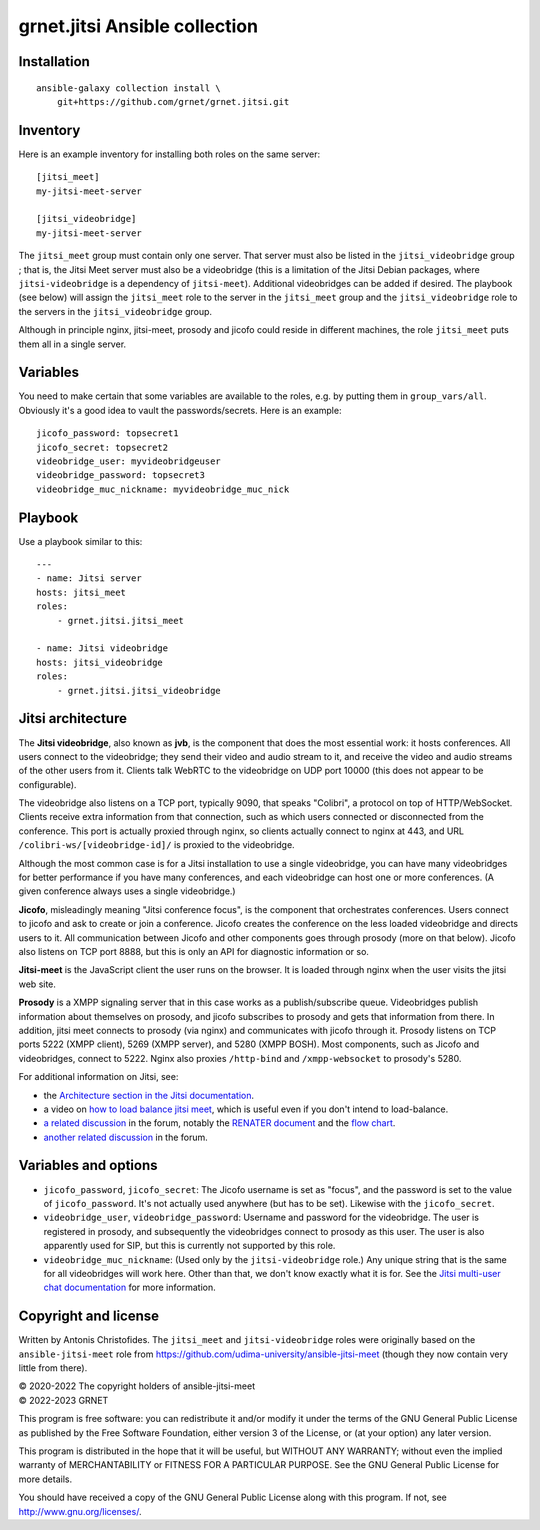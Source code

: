 ==============================
grnet.jitsi Ansible collection
==============================

Installation
============

::

  ansible-galaxy collection install \
      git+https://github.com/grnet/grnet.jitsi.git

Inventory
=========

Here is an example inventory for installing both roles on the same
server::

    [jitsi_meet]
    my-jitsi-meet-server

    [jitsi_videobridge]
    my-jitsi-meet-server

The ``jitsi_meet`` group must contain only one server. That server must
also be listed in the ``jitsi_videobridge`` group ; that is, the Jitsi
Meet server must also be a videobridge (this is a limitation of the
Jitsi Debian packages, where ``jitsi-videobridge`` is a dependency of
``jitsi-meet``). Additional videobridges can be added if desired.  The
playbook (see below) will assign the ``jitsi_meet`` role to the server
in the ``jitsi_meet`` group and the ``jitsi_videobridge`` role to the
servers in the ``jitsi_videobridge`` group.

Although in principle nginx, jitsi-meet, prosody and jicofo could reside
in different machines, the role ``jitsi_meet`` puts them all in a single
server.

Variables
=========

You need to make certain that some variables are available to the
roles, e.g. by putting them in ``group_vars/all``. Obviously it's a good
idea to vault the passwords/secrets. Here is an example::

    jicofo_password: topsecret1
    jicofo_secret: topsecret2
    videobridge_user: myvideobridgeuser
    videobridge_password: topsecret3
    videobridge_muc_nickname: myvideobridge_muc_nick

Playbook
========

Use a playbook similar to this::

    ---
    - name: Jitsi server
    hosts: jitsi_meet
    roles:
        - grnet.jitsi.jitsi_meet

    - name: Jitsi videobridge
    hosts: jitsi_videobridge
    roles:
        - grnet.jitsi.jitsi_videobridge

Jitsi architecture
==================

The **Jitsi videobridge**, also known as **jvb**, is the component that
does the most essential work: it hosts conferences. All users connect to
the videobridge; they send their video and audio stream to it, and
receive the video and audio streams of the other users from it. Clients
talk WebRTC to the videobridge on UDP port 10000 (this does not appear
to be configurable).

The videobridge also listens on a TCP port, typically 9090, that speaks
"Colibri", a protocol on top of HTTP/WebSocket. Clients receive extra
information from that connection, such as which users connected or
disconnected from the conference. This port is actually proxied through
nginx, so clients actually connect to nginx at 443, and URL
``/colibri-ws/[videobridge-id]/`` is proxied to the videobridge.

Although the most common case is for a Jitsi installation to use a
single videobridge, you can have many videobridges for better
performance if you have many conferences, and each videobridge can host
one or more conferences. (A given conference always uses a single
videobridge.)

**Jicofo**, misleadingly meaning "Jitsi conference focus", is the
component that orchestrates conferences. Users connect to jicofo and ask
to create or join a conference. Jicofo creates the conference on the
less loaded videobridge and directs users to it. All communication
between Jicofo and other components goes through prosody (more on that
below). Jicofo also listens on TCP port 8888, but this is only an API
for diagnostic information or so.

**Jitsi-meet** is the JavaScript client the user runs on the browser. It
is loaded through nginx when the user visits the jitsi web site.

**Prosody** is a XMPP signaling server that in this case works as a
publish/subscribe queue. Videobridges publish information about
themselves on prosody, and jicofo subscribes to prosody and gets that
information from there. In addition, jitsi meet connects to prosody (via
nginx) and communicates with jicofo through it. Prosody listens on TCP
ports 5222 (XMPP client), 5269 (XMPP server), and 5280 (XMPP BOSH). Most
components, such as Jicofo and videobridges, connect to 5222. Nginx
also proxies ``/http-bind`` and ``/xmpp-websocket`` to prosody's 5280.

For additional information on Jitsi, see:

- the `Architecture section in the Jitsi documentation`_.
- a video on `how to load balance jitsi meet`_, which is useful
  even if you don't intend to load-balance.
- `a related discussion`_ in the forum, notably the `RENATER
  document`_ and the `flow chart`_.
- `another related discussion`_ in the forum.

.. _architecture section in the Jitsi documentation: https://jitsi.github.io/handbook/docs/architecture/
.. _how to load balance jitsi meet: https://www.youtube.com/watch?v=LyGV4uW8km8
.. _a related discussion: https://community.jitsi.org/t/architecture-design-of-jicofo/14906/2
.. _renater document: https://conf-ng.jres.org/2015/document_revision_1830.html?download
.. _flow chart: https://go.gliffy.com/go/publish/image/7649541/L.png
.. _another related discussion: https://community.jitsi.org/t/jicofo-and-prosody-ports/119669/1

Variables and options
=====================

- ``jicofo_password``, ``jicofo_secret``: The Jicofo username is set as
  "focus", and the password is set to the value of ``jicofo_password``.
  It's not actually used anywhere (but has to be set). Likewise with the
  ``jicofo_secret``.
- ``videobridge_user``, ``videobridge_password``: Username and password for
  the videobridge. The user is registered in prosody, and subsequently
  the videobridges connect to prosody as this user. The user is also
  apparently used for SIP, but this is currently not supported by this
  role.
- ``videobridge_muc_nickname``: (Used only by the ``jitsi-videobridge``
  role.) Any unique string that is the same for all videobridges will
  work here. Other than that, we don't know exactly what it is for. See
  the `Jitsi multi-user chat documentation`_ for more information.

.. _jitsi multi-user chat documentation: https://github.com/jitsi/jitsi-videobridge/blob/master/doc/muc.md

Copyright and license
=====================

Written by Antonis Christofides. The ``jitsi_meet`` and
``jitsi-videobridge`` roles were originally based on the
``ansible-jitsi-meet`` role from
https://github.com/udima-university/ansible-jitsi-meet (though they now
contain very little from there).

| © 2020-2022 The copyright holders of ansible-jitsi-meet
| © 2022-2023 GRNET

This program is free software: you can redistribute it and/or modify
it under the terms of the GNU General Public License as published by
the Free Software Foundation, either version 3 of the License, or
(at your option) any later version.

This program is distributed in the hope that it will be useful,
but WITHOUT ANY WARRANTY; without even the implied warranty of
MERCHANTABILITY or FITNESS FOR A PARTICULAR PURPOSE.  See the
GNU General Public License for more details.

You should have received a copy of the GNU General Public License
along with this program.  If not, see http://www.gnu.org/licenses/.
